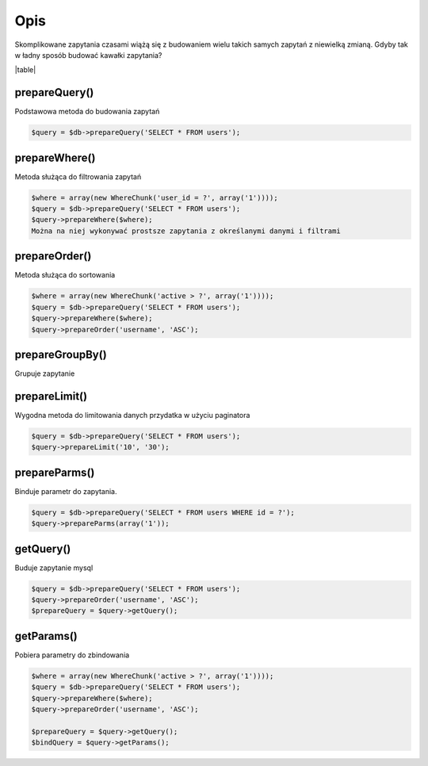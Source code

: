 ====
Opis
====

Skomplikowane zapytania czasami wiążą się z budowaniem wielu takich samych zapytań z niewielką zmianą. Gdyby tak w ładny sposób budować kawałki zapytania?

|table|

prepareQuery()
^^^^^^^^^^^^^^
Podstawowa metoda do budowania zapytań

.. code-block:: php

 $query = $db->prepareQuery('SELECT * FROM users');

prepareWhere()
^^^^^^^^^^^^^^
Metoda służąca do filtrowania zapytań


.. code-block:: php

 $where = array(new WhereChunk('user_id = ?', array('1'))));
 $query = $db->prepareQuery('SELECT * FROM users');
 $query->prepareWhere($where);
 Można na niej wykonywać prostsze zapytania z określanymi danymi i filtrami

prepareOrder()
^^^^^^^^^^^^^^
Metoda służąca do sortowania

.. code-block:: php

 $where = array(new WhereChunk('active > ?', array('1'))));
 $query = $db->prepareQuery('SELECT * FROM users');
 $query->prepareWhere($where);
 $query->prepareOrder('username', 'ASC');

prepareGroupBy()
^^^^^^^^^^^^^^^^
Grupuje zapytanie

.. code-block:: php
 $query = $db->prepareQuery('SELECT * FROM users');
 $query->prepareGroupBy('firstname');

prepareLimit()
^^^^^^^^^^^^^^
Wygodna metoda do limitowania danych przydatka w użyciu paginatora

.. code-block:: php

 $query = $db->prepareQuery('SELECT * FROM users');
 $query->prepareLimit('10', '30');

prepareParms()
^^^^^^^^^^^^^^
Binduje parametr do zapytania.

.. code-block:: php

 $query = $db->prepareQuery('SELECT * FROM users WHERE id = ?');
 $query->prepareParms(array('1'));

getQuery()
^^^^^^^^^^
Buduje zapytanie mysql

.. code-block:: php

 $query = $db->prepareQuery('SELECT * FROM users');
 $query->prepareOrder('username', 'ASC');
 $prepareQuery = $query->getQuery();

getParams()
^^^^^^^^^^^
Pobiera parametry do zbindowania

.. code-block:: php

 $where = array(new WhereChunk('active > ?', array('1'))));
 $query = $db->prepareQuery('SELECT * FROM users');
 $query->prepareWhere($where);
 $query->prepareOrder('username', 'ASC');
 
 $prepareQuery = $query->getQuery();
 $bindQuery = $query->getParams();




.. |table| advTable:: width="100%"
 :tr_1:
 :th_1.1: Wywołanie
 :th_1.11:
 :th_1.2: Nazwa
 :th_1.22:
 :tr_2:
 :tr_3:
 :td_1.1: MySQL query/-title.1.1
 :td_1.11:
 :td_1.2: prepareQuery()/-title.1.1
 :td_1.22:
 :tr_4:
 :tr_5:
 :td_2.1: bind parms from whereChunk/-title.1.2
 :td_2.11:
 :td_2.2: prepareWhere()/-title.1.2
 :td_2.22:
 :tr_6:
 :tr_8:
 :td_3.1: MySQL order by/-title.1.3
 :td_3.11:
 :td_3.2: prepareOrder()/-title.1.3
 :td_3.22:
 :tr_9:
 :tr_811:
 :td_311.1: MySQL groupBy/-title.1.4
 :td_311.11:
 :td_311.2: prepareGroupBy()/-title.1.4
 :td_311.22:
 :tr_911:
 :tr_10:
 :td_4.1: MySQL limit/-title.1.5
 :td_4.11:
 :td_4.2: prepareLimit()/-title.1.5
 :td_4.22:
 :tr_11:
 :tr_12:
 :td_5.1: MySQL array parms	/-title.1.6
 :td_5.11:
 :td_5.2: prepareParms()/-title.1.6
 :td_5.22:
 :tr_13:
 :tr_14:
 :td_6.1: build MySQL query	/-title.1.7
 :td_6.11:
 :td_6.2: getQuery()/-title.1.7
 :td_6.22:
 :tr_15:
 :tr_16:
 :td_7.1: get MySQL bind parms/-title.1.8
 :td_7.11:
 :td_7.2: getParams()/-title.1.8
 :td_7.22:
 :tr_17:
